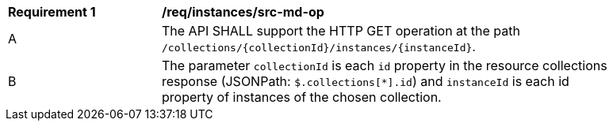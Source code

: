 [[req_collections_src-md-op]]
[width="90%",cols="2,6a"]
|===
^|*Requirement {counter:req-id}* |*/req/instances/src-md-op* 
^|A|The API SHALL support the HTTP GET operation at the path `/collections/{collectionId}/instances/{instanceId}`.
^|B|The parameter `collectionId` is each `id` property in the resource collections response (JSONPath: `$.collections[*].id`) and `instanceId` is each id property of instances of the chosen collection.
|===
